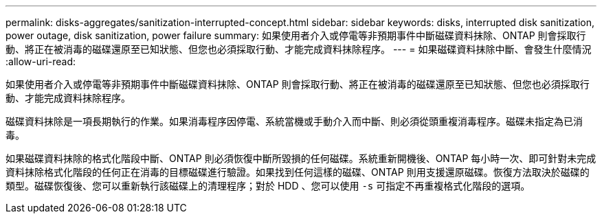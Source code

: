 ---
permalink: disks-aggregates/sanitization-interrupted-concept.html 
sidebar: sidebar 
keywords: disks, interrupted disk sanitization, power outage, disk sanitization, power failure 
summary: 如果使用者介入或停電等非預期事件中斷磁碟資料抹除、ONTAP 則會採取行動、將正在被消毒的磁碟還原至已知狀態、但您也必須採取行動、才能完成資料抹除程序。 
---
= 如果磁碟資料抹除中斷、會發生什麼情況
:allow-uri-read: 


[role="lead"]
如果使用者介入或停電等非預期事件中斷磁碟資料抹除、ONTAP 則會採取行動、將正在被消毒的磁碟還原至已知狀態、但您也必須採取行動、才能完成資料抹除程序。

磁碟資料抹除是一項長期執行的作業。如果消毒程序因停電、系統當機或手動介入而中斷、則必須從頭重複消毒程序。磁碟未指定為已消毒。

如果磁碟資料抹除的格式化階段中斷、ONTAP 則必須恢復中斷所毀損的任何磁碟。系統重新開機後、ONTAP 每小時一次、即可針對未完成資料抹除格式化階段的任何正在消毒的目標磁碟進行驗證。如果找到任何這樣的磁碟、ONTAP 則用支援還原磁碟。恢復方法取決於磁碟的類型。磁碟恢復後、您可以重新執行該磁碟上的清理程序；對於 HDD 、您可以使用 `-s` 可指定不再重複格式化階段的選項。
